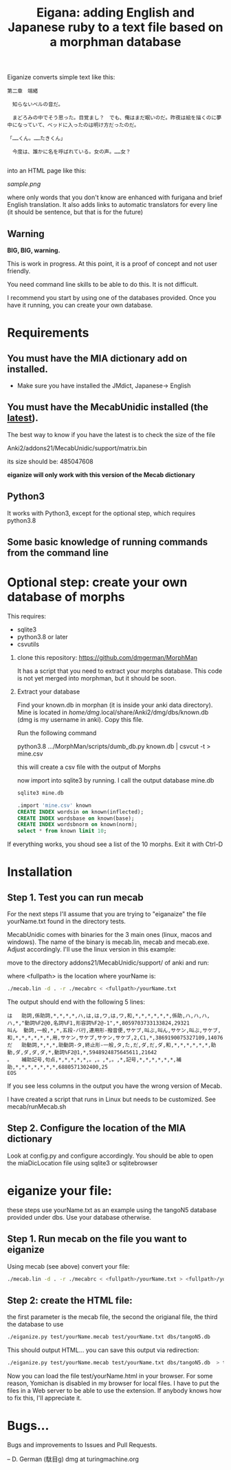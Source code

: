 #+STARTUP: showall
#+STARTUP: lognotestate
#+TAGS: research(r) uvic(u) today(y) todo(t) cooking(c)
#+SEQ_TODO: TODO(t) STARTED(s) DEFERRED(r) CANCELLED(c) | WAITING(w) DELEGATED(d) APPT(a) DONE(d)
#+DRAWERS: HIDDEN STATE
#+ARCHIVE: %s_done::
#+TITLE: Eigana: adding English and Japanese ruby to a text file based on a morphman database
#+CATEGORY:
#+PROPERTY: header-args:sql             :engine postgresql  :exports both :cmdline csc370
#+PROPERTY: header-args:sqlite          :db /path/to/db  :colnames yes
#+PROPERTY: header-args:C++             :results output :flags -std=c++14 -Wall --pedantic -Werror
#+PROPERTY: header-args:R               :results output  :colnames yes
#+OPTIONS: ^:nil

Eiganize converts simple text like this:

#+begin_example
第二章　端緒

　知らないベルの音だ。

　まどろみの中でそう思った。目覚まし？　でも、俺はまだ眠いのだ。昨夜は絵を描くのに夢中になっていて、ベッドに入ったのは明け方だったのだ。

「……くん。……たきくん」

　今度は、誰かに名を呼ばれている。女の声。……女？

#+end_example

into an HTML page like this:

[[sample.png]]

where only words that you don't know are enhanced with furigana and brief English translation. It also adds links to
automatic translators for every line (it should be sentence, but that is for the future)

** Warning

*BIG, BIG, warning.*

This is work in progress. At this point, it is a proof of concept and not user friendly.

You need command line skills to be able to do this. It is not difficult.

I recommend you start by using one of the databases provided. Once you have it running, you can create your own database.



* Requirements

** You must have the MIA dictionary add on installed.

  - Make sure you have installed the JMdict, Japanese-> English

** You must have the MecabUnidic  installed (the _latest_).

The best way to know if you have the latest is to check the size of the file

   Anki2/addons21/MecabUnidic/support/matrix.bin

     its size should be: 485047608

  *eiganize will only work with this version of the Mecab dictionary*

** Python3

It works with Python3, except for the optional step, which requires python3.8

** Some basic knowledge of running commands from the command line


* Optional step: create your own database of morphs

   This requires:
     - sqlite3
     - python3.8 or later
     - csvutils

1. clone this repository:
   https://github.com/dmgerman/MorphMan

  It has a script that you need to extract your morphs database. This code is not yet
  merged into morphman, but it should be soon.

2. Extract your database

   Find your known.db in morphan (it is inside your anki data directory). Mine is located in
  /home/dmg/.local/share/Anki2/dmg/dbs/known.db (dmg is my username in anki). Copy this file.

  Run the following command

  python3.8 .../MorphMan/scripts/dumb_db.py known.db | csvcut -t > mine.csv

  this will create a csv file with the output of Morphs

  now import into sqlite3 by running. I call the output database mine.db

  #+begin_src sh
  sqlite3 mine.db
  #+end_src

  #+begin_src sql
.import 'mine.csv' known
CREATE INDEX wordsin on known(inflected);
CREATE INDEX wordsbase on known(base);
CREATE INDEX wordsbnorm on known(norm);
select * from known limit 10;
  #+end_src

If everything works, you shoud see a list  of the 10 morphs. Exit it with Ctrl-D

* Installation

** Step 1. Test you can run mecab

For the next steps I'll assume that you are trying to "eiganaize" the file yourName.txt
found in the directory tests.

MecabUnidic comes with binaries for the 3 main ones (linux, macos and windows). The name of the binary
is mecab.lin, mecab and mecab.exe. Adjust accordingly. I'll use the linux version in this example:

move to the directory addons21/MecabUnidic/support/ of anki and run:

where <fullpath> is the location where yourName is:

#+begin_src sh
./mecab.lin -d . -r ./mecabrc < <fullpath>/yourName.txt
#+end_src


The output should end with the following 5 lines:

#+begin_example
は	助詞,係助詞,*,*,*,*,ハ,は,は,ワ,は,ワ,和,*,*,*,*,*,*,係助,ハ,ハ,ハ,ハ,*,"動詞%F2@0,名詞%F1,形容詞%F2@-1",*,8059703733133824,29321
叫ん	動詞,一般,*,*,五段-バ行,連用形-撥音便,サケブ,叫ぶ,叫ん,サケン,叫ぶ,サケブ,和,*,*,*,*,*,*,用,サケン,サケブ,サケン,サケブ,2,C1,*,3869190075327109,14076
だ	助動詞,*,*,*,助動詞-タ,終止形-一般,タ,た,だ,ダ,だ,ダ,和,*,*,*,*,*,*,助動,ダ,ダ,ダ,ダ,*,動詞%F2@1,*,5948924875645611,21642
。	補助記号,句点,*,*,*,*,*,。,。,*,。,*,記号,*,*,*,*,*,*,補助,*,*,*,*,*,*,*,6880571302400,25
EOS
#+end_example

If you see less columns in the output you have the wrong version of Mecab.

I have created a script that runs in Linux but needs to be customized. See mecab/runMecab.sh


** Step 2. Configure the  location of the MIA dictionary

Look at config.py and configure accordingly. You should be able to open the miaDicLocation file using sqlite3 or sqlitebrowser


* eiganize your file:

these steps use yourName.txt as an example using the tangoN5 database provided under dbs.
Use your database otherwise.

** Step 1. Run mecab on the file you want to eiganize


Using mecab (see above) convert your file:

#+begin_src sh
./mecab.lin -d . -r ./mecabrc < <fullpath>/yourName.txt > <fullpath>/yourName.mecab
#+end_src


** Step 2: create the HTML file:

the first parameter is the mecab file, the second the origianal file, the third the database to use

#+begin_src sh
./eiganize.py test/yourName.mecab test/yourName.txt dbs/tangoN5.db
#+end_src

This should output HTML... you can save this output via redirection:

#+begin_src sh
./eiganize.py test/yourName.mecab test/yourName.txt dbs/tangoN5.db  > test/yourName.html
#+end_src

Now you can load the file test/yourName.html in your browser. For some reason, Yomichan is disabled in my browser for local files. I have to put the files in a Web server to be able to use the extension.
If anybody knows how to fix this, I'll appreciate it.

* Bugs...

Bugs and improvements to Issues and Pull Requests.

--
D. German (駄目g) dmg at turingmachine.org
